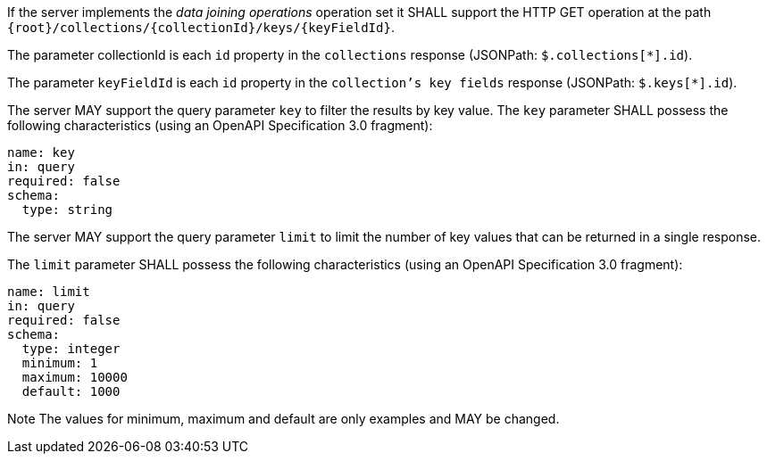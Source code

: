 [requirement,type="general",id="/req/core/collections-collectionid-keys-keyfieldid-get-op",label="/req/core/collections-collectionid-keys-keyfieldid-get-op",obligation="requirement"]
[[req_core_collections-collectionid-keys-keyfieldid-get-op]]
====
[.component,class=part]
--
If the server implements the __data joining operations__ operation set it SHALL support the HTTP GET operation at the path `{root}/collections/{collectionId}/keys/{keyFieldId}`.
--

[.component,class=part]
--
The parameter collectionId is each `id` property in the `collections` response (JSONPath: `$.collections[*].id`).
--

[.component,class=part]
--
The parameter `keyFieldId` is each `id` property in the `collection's key fields` response (JSONPath: `$.keys[*].id`).
--

[.component,class=part]
--
The server MAY support the query parameter `key` to filter the results by key value. 	
The `key` parameter SHALL possess the following characteristics (using an OpenAPI Specification 3.0 fragment):
----
name: key
in: query
required: false
schema:
  type: string
----
--

[.component,class=part]
--
The server MAY support the query parameter `limit` to limit the number of key values that can be returned in a single response.

The `limit` parameter SHALL possess the following characteristics (using an OpenAPI Specification 3.0 fragment):
----
name: limit
in: query
required: false
schema:
  type: integer
  minimum: 1
  maximum: 10000
  default: 1000
----
Note The values for minimum, maximum and default are only examples and MAY be changed.
--
====